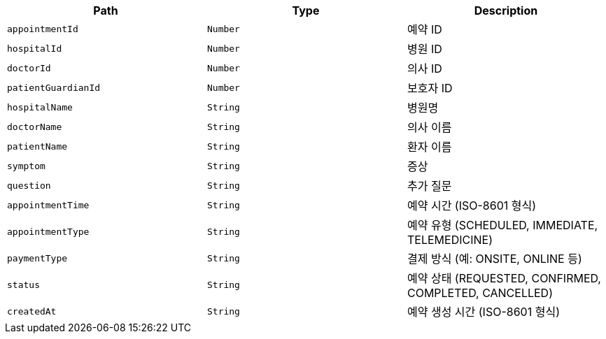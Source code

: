 |===
|Path|Type|Description

|`+appointmentId+`
|`+Number+`
|예약 ID

|`+hospitalId+`
|`+Number+`
|병원 ID

|`+doctorId+`
|`+Number+`
|의사 ID

|`+patientGuardianId+`
|`+Number+`
|보호자 ID

|`+hospitalName+`
|`+String+`
|병원명

|`+doctorName+`
|`+String+`
|의사 이름

|`+patientName+`
|`+String+`
|환자 이름

|`+symptom+`
|`+String+`
|증상

|`+question+`
|`+String+`
|추가 질문

|`+appointmentTime+`
|`+String+`
|예약 시간 (ISO-8601 형식)

|`+appointmentType+`
|`+String+`
|예약 유형 (SCHEDULED, IMMEDIATE, TELEMEDICINE)

|`+paymentType+`
|`+String+`
|결제 방식 (예: ONSITE, ONLINE 등)

|`+status+`
|`+String+`
|예약 상태 (REQUESTED, CONFIRMED, COMPLETED, CANCELLED)

|`+createdAt+`
|`+String+`
|예약 생성 시간 (ISO-8601 형식)

|===